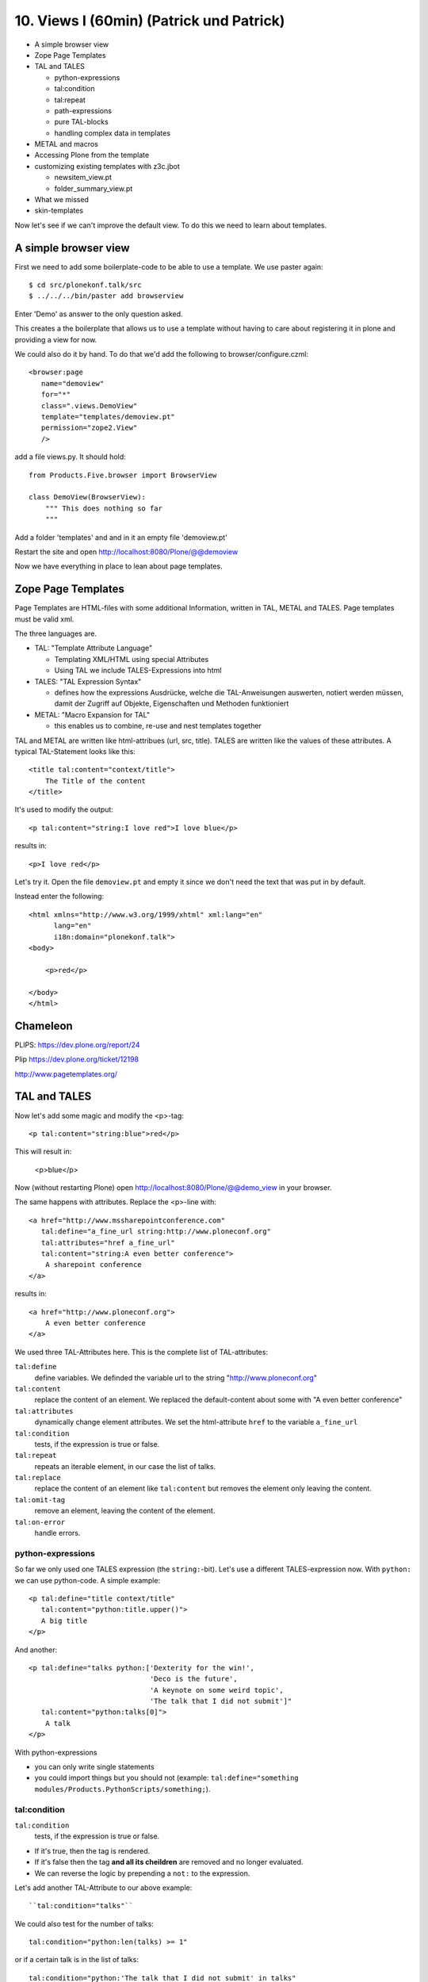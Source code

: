 10. Views I (60min) (Patrick und Patrick)
=========================================

* A simple browser view
* Zope Page Templates
* TAL and TALES

  * python-expressions
  * tal:condition
  * tal:repeat
  * path-expressions
  * pure TAL-blocks
  * handling complex data in templates

* METAL and macros
* Accessing Plone from the template
* customizing existing templates with z3c.jbot

  * newsitem_view.pt
  * folder_summary_view.pt

* What we missed
* skin-templates

Now let's see if we can't improve the default view. To do this we need to learn about templates.


A simple browser view
---------------------

First we need to add some boilerplate-code to be able to use a template. We use paster again::

    $ cd src/plonekonf.talk/src
    $ ../../../bin/paster add browserview

Enter 'Demo' as answer to the only question asked.

This creates a the boilerplate that allows us to use a template without having to care about registering it in plone and providing a view for now.

We could also do it by hand. To do that we'd add the following to browser/configure.czml::

    <browser:page
       name="demoview"
       for="*"
       class=".views.DemoView"
       template="templates/demoview.pt"
       permission="zope2.View"
       />

add a file views.py. It should hold::

    from Products.Five.browser import BrowserView

    class DemoView(BrowserView):
        """ This does nothing so far
        """

Add a folder 'templates' and and in it an empty file 'demoview.pt'

Restart the site and open http://localhost:8080/Plone/@@demoview

Now we have everything in place to lean about page templates.


Zope Page Templates
-------------------

Page Templates are HTML-files with some additional Information, written in TAL, METAL and TALES. Page templates must be valid xml.

The three languages are.

* TAL: "Template Attribute Language"

  * Templating XML/HTML using special Attributes

  * Using TAL we include TALES-Expressions into html

* TALES: "TAL Expression Syntax"

  * defines how the expressions Ausdrücke, welche die TAL-Anweisungen auswerten, notiert werden müssen, damit der Zugriff auf Objekte, Eigenschaften und Methoden funktioniert

* METAL: "Macro Expansion for TAL"

  * this enables us to combine, re-use and nest templates together

TAL and METAL are written like html-attribues (url, src, title). TALES are written like the values of these attributes. A typical TAL-Statement looks like this::

    <title tal:content="context/title">
        The Title of the content
    </title>

It's used to modify the output::

    <p tal:content="string:I love red">I love blue</p>

results in::

    <p>I love red</p>

Let's try it. Open the file ``demoview.pt`` and empty it since we don't need the text that was put in by default.

Instead enter the following::

    <html xmlns="http://www.w3.org/1999/xhtml" xml:lang="en"
          lang="en"
          i18n:domain="plonekonf.talk">
    <body>

        <p>red</p>

    </body>
    </html>


Chameleon
---------

PLIPS: https://dev.plone.org/report/24

Plip https://dev.plone.org/ticket/12198

http://www.pagetemplates.org/


TAL and TALES
-------------

Now let's add some magic and modify the <p>-tag::

    <p tal:content="string:blue">red</p>

This will result in:

    <p>blue</p>

Now (without restarting Plone) open http://localhost:8080/Plone/@@demo_view in your browser.

The same happens with attributes. Replace the <p>-line with::

    <a href="http://www.mssharepointconference.com"
       tal:define="a_fine_url string:http://www.ploneconf.org"
       tal:attributes="href a_fine_url"
       tal:content="string:A even better conference">
        A sharepoint conference
    </a>

results in::

    <a href="http://www.ploneconf.org">
        A even better conference
    </a>

We used three TAL-Attributes here. This is the complete list of TAL-attributes:

``tal:define``
    define variables. We definded the variable url to the string "http://www.ploneconf.org"

``tal:content``
    replace the content of an element. We replaced the default-content about some with "A even better conference"

``tal:attributes``
    dynamically change element attributes. We set the html-attribute ``href`` to the variable ``a_fine_url``

``tal:condition``
    tests, if the expression is true or false.

``tal:repeat``
    repeats an iterable element, in our case the list of talks.

``tal:replace``
    replace the content of an element like ``tal:content`` but removes the element only leaving the content.

``tal:omit-tag``
    remove an element, leaving the content of the element.

``tal:on-error``
    handle errors.


python-expressions
++++++++++++++++++

So far we only used one TALES expression (the ``string:``-bit). Let's use a different TALES-expression now. With ``python:`` we can use python-code. A simple example::

    <p tal:define="title context/title"
       tal:content="python:title.upper()">
       A big title
    </p>

And another::

    <p tal:define="talks python:['Dexterity for the win!',
                                 'Deco is the future',
                                 'A keynote on some weird topic',
                                 'The talk that I did not submit']"
       tal:content="python:talks[0]">
        A talk
    </p>

With python-expressions

* you can only write single statements
* you could import things but you should not (example: ``tal:define="something modules/Products.PythonScripts/something;``).


tal:condition
+++++++++++++

``tal:condition``
    tests, if the expression is true or false.

* If it's true, then the tag is rendered.
* If it's false then the tag **and all its cheildren** are removed and no longer evaluated.
* We can reverse the logic by prepending a ``not:`` to the expression.

Let's add another TAL-Attribute to our above example::

    ``tal:condition="talks"``

We could also test for the number of talks::

    tal:condition="python:len(talks) >= 1"

or if a certain talk is in the list of talks::

    tal:condition="python:'The talk that I did not submit' in talks"


tal:repeat
++++++++++

Let's try another statement::

    <p tal:define="talks python:['Dexterity for the win!',
                                 'Deco is the future',
                                 'A keynote on some weird topic',
                                 'The talk that I did not submit']"
       tal:repeat="talk talks"
       tal:content="talk">
       A talk
    </p>

tal:repeat
    repeats an iterable element, in our case the list of talks.

We change the markup a little to construct a self-populating list::

    <ul tal:define="talks python:['Dexterity for the win!',
                                  'topic,
                                  'Deco is the future',
                                  'A keynote on some weird topic',
                                  'The talk that I did not submit']">
        <li tal:repeat="talk talks"
            tal:content="talk">
              A talk
        </li>
        <li tal:condition="not:talks">
              Sorry, no talks yet.
        </li>
    </ul>


path-expressions
++++++++++++++++

Regarding TALES so far we used ``string:`` or ``python:`` or only variables. The next and most common expression are path-expressions. Optionally you can start a path-expression with ``path:``

Every path expression starts with a variable name. It can either an object like context, view or template or a variable defined earlier.

After the variable we add a slash (‘/’) and the name of a sub-object, attribute or callable. The '/' is used to end the name of an object and the start of the property name. Properties themselves may be objects that in turn have properties.

    <p tal:content="context/title"></p>

We can chain several of those to get to the information we want::

    <p tal:content="context/REQUEST/form"></p>

This would return the value of the form-dictionary of the HTTPRequest-object. Useful for form-handling.

The '|' ("or") character is used to find an alternative value to a path if the first path evaluates to 'Nothing' or does not exist.::

    <p tal:content="context/title | context/id"></p>

There are several built in variables that can be used in paths:

The most frequently used one is ``nothing`` which is the equivalent to None::

    <p tal:replace="nothing">
        this comment will not be rendered
    </p>

A dict of all the available variables is ``CONTEXTS``::

    <dl tal:define="path_variables_dict CONTEXTS">
      <tal:vars tal:repeat="variable path_variables_dict">
        <dt tal:content="variable"></dt>
        <dd tal:content="python:path_variables_dict[variable]"></dd>
      </tal:vars>
    </dl>

Useful for debugging :-)


pure TAL-blocks
+++++++++++++++

We can use TAL-attributes auch without HTML-Tags. This is useful when we don't need to add any tags to the markup

Syntax::

    <tal:block attribute="expression">some content</tal:block>

Examples::

    <tal:block define="id template/id">
    ...
      <b tal:content="id">Id</b>
    ...
    </tal:block>

    <tal:news condition="python:context.content_type == 'News Item'">
        (...)
    </tal:news>


handling complex data in templates
++++++++++++++++++++++++++++++++++

Let's move on to a little more complex data. And to another TAL-atrribute:

tal:replace
    replace the content of an element and removes the element only leaving the content.

Example::

    <p>
        <img tal:define="tag string:<img src='https://plone.org/logo.png'>"
             tal:replace="tag">
    </p>

this results in::

    <p>
        &lt;img src='https://plone.org/logo.png'&gt;
    </p>

``tal:replace`` drops it's own base-tag in favor of the result of the TALES-expression. Thus the original ``<img... >`` is replaced. But the result is escaped by default.

To prevent escaping we use ``structure``::

    <p>
        <img tal:define="tag string:<img src='https://plone.org/logo.png'>"
             tal:replace="structure tag">
    </p>

Now let's emulate a typical Plone structure by creating a dictionary::

    <table tal:define="talks python:[{'title':'Dexterity for the win!',
                                      'subjects':('content-types', 'dexterity')},
                                     {'title':'Deco is the future',
                                      'subjects':('layout', 'deco')},
                                     {'title':'The State of Plone',
                                      'subjects':('keynote',) },
                                     {'title':'Diazo designs dont suck!',
                                      'subjects':('design', 'diazo', 'xslt')}
                                    ]">
        <tr>
            <th>Title</th>
            <th>Topics</th>
        </tr>
        <tr tal:repeat="talk talks">
            <td tal:content="talk/title">A talk</td>
            <td tal:define="subjects talk/subjects">
                <span tal:repeat="subject subjects"
                      tal:replace="subject">
                </span>
            </td>
        </tr>
    </table>

We emulate a list of talks and display information obout them in a table. We'll get back to the list of talks later when we use the real talk-objects that we created with dexterity.

To complete the list here are the TAL-Attributes we have not yet used:

tal:omit-tag
    Omit the element tags, leaving only the inner content.

tal:on-error
    handle errors.

When an element has multiple statements, they are executed in this order:

1. define
2. condition
3. repeat
4. content or replace
5. attributes
6. omit-tag



METAL and macros
----------------

Why is our output so ugly? How do we get our html to render in Plone the UI?

We use METAL (Macro Extension to TAL) to define slots that we can fill and macros that we can reuse.

We add to the ``<html>``-tag::

    metal:use-macro="context/main_template/macros/master"

And then wrap the code we want to put in the content-area of Plone in::

    <metal:content-core fill-slot="content-core">
        ...
    </metal:content-core>

This will put our code in a section defined in the main_template called "content-core".


macros in browser-views
+++++++++++++++++++++++

writing a macro::

    <div metal:define-macro="my_macro">
        some reused code
    </div>

in zcml::

    <browser:page
      for="*"
      name="plonekonf.talk.macros"
      template="templates/macros.pt"
      permission="zope2.View"
      />

use it the template::

        <div metal:use-macro="view/context/@@plonekonf.talk.macros/my_macro">
            the macro
        </div>


Accessing Plone from the template
---------------------------------

In our template we have access to the context object on which the view is called on, the browser-view itself (i.e. all python-methods we'll put in the view later on), the request and response objects and with these we can get almost anything.

In templates we can also access other browser-views. Some of those exist to provide easy access to helper code snippets we often need (an basic api so to say)::

    tal:define="context_state context/@@plone_context_state;
                portal_state context/@@plone_portal_state;
                plone_tools context/@@plone_tools;
                plone_view context/@@plone;"

These helper-views are very widely used.

TODO: *Show these views and their uses*


Customizing existing templates
------------------------------

To dive deeper into real plone-data we now look at some existing templates and customize them.

newsitem_view.pt
++++++++++++++++

We want to show the date a News Item is published. This way people can see at a glance it the are looking at current or old news.

Explain how to find files in sublime :-)

Add the following at line 28::

        <p tal:content="python:context.Date()">
                The current Date
        </p>

This will show seimthing like: ``2010-02-17 19:21:15``. Not very user-friendly. So lets extend the code and use one of many helpers plone offers::

        <p tal:content="python:context.toLocalizedTime(context.Date(),long_format=0)">
                The current Date in its local short-format
        </p>

Hier wird eine der vielen praktischen Hilfen, die Plone zur Verfügung stellt, verwendet.
Das script ``toLocalizedTime.py`` aus dem Ordner ``Products/CMFPlone/skins/plone_scripts/`` nimmt das Datums-Objekt entgegen und gibt die Zeit in dem lokal gültigen Format zurück und transformiert so ``2010-02-17 19:21:15`` in ``17.02.2010``.

Im Verzeichnis ``plone_scripts/`` finden sich noch viele praktische Sachen, von den man oft glaubt die selber schreiben zu müssen.
Beispielsweise ``unique.py``, das doppelte Elemente aus Listen entfernt.


folder_summary_view.pt
++++++++++++++++++++++

We use folder_summary_view.pt to list news-releases. They should also have the date.

Let's look for the template folder_summary_view.pt::

    training/parts/omelette/Products/CMFPlone/skins/plone_content/folder_summary_view.pt

copy it to::

    training/src/plonekonf.talk/src/plonekonf/talk/browser/template_overrrides/Products.CMFPlone.skins.plone_content.folder_summary_view.pt

Open the new file and explain...

Wir ändern an der Datei ``folder_summary_view.pt`` und fügen in Zeile 80 folgenden Code ein::

    <p tal:condition="python:item_type == 'News Item'"
       tal:content="python:item.toLocalizedTime(item.Date,long_format=0)">
            The current Date in it's local short-format
    </p>

Hier wird das Veröffentlichungsdatum des jeweiligen Objektes (daher ``item`` statt ``context`` denn ``context`` wäre in diesem Fall der Ordner in dem sich Items befinden) angezeigt.

Zunächst wird aber die in Zeile 61 definierte Variable ``item_type`` abgefragt und die Anzeige davon abhängig gemacht ob es sich um ein ``News Item`` (d.h. eine ``Nachricht``) handelt.

Der Inhalt des Ordners wird in Zeile 47 mit::

    here.getFolderContents()

ausgelesen. Tatsächlich etwas komplexer, da u.a. zunächst geprüft wird ob es sich um eine Collection handelt.

``getFolderContents`` ist übrigens auch ein Python-Script ``Products/CMFPlone/skins/plone_scripts/`` und liefert über eine Katalogabfrage alle Objekte innerhalb des jeweiligen Ordners.


What we missed
--------------

The are some things we did not cover so far:

``tal:condition="exists:expression"``
    checks if an object or an attribute exists (seldom used)

``tal:condition="nocall:context"``
    to explicitly not call a callable.

If we refer to content objects, without using the nocall: modifier these objects are unnecessarily rendered in memory as the expression is evaluated.

``i18n:translate`` and ``i18n:domain``
    the strings we put in templates can be translated automatically.

There is a lot more about TAL, TALES and METAL that we have not covered. You'll only learn it if you keep reading, writing and customizing templates.


skin-templates
--------------

Why don't we always only use templates? Because we might want to do somehing more complicated than get an attribute form the context and render it's value in some html-tag.

There is a deprecated technology called 'skin-templates' that allows you to simply add some page-template (e.g. 'old_style_template.pt') to a certain folder in the ZMI or your egg) and you can access it in the browser by opening a url like http://localhost:8080/Plone/old_style_template and it will be rendered. But we don't use it and you should not even though these skin-templates are still all over Plone.

The templates of the default content-types are skin-templates for example. You could append '/document_view' to any part of a plone-site. You will often get errors since the template document_view.pt expects the context to have a field 'text' that it attempts to render.

* use restricted python
* have no nive way to attach python-code to them
* allways exist for everything (they can't be easily bound to an interface)

